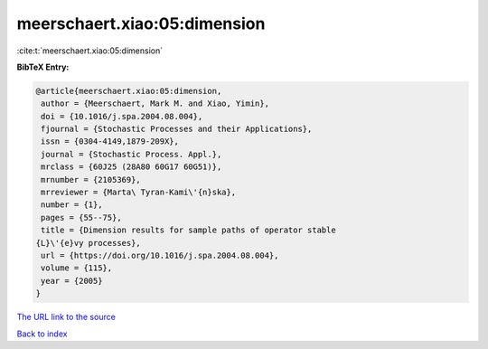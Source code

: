 meerschaert.xiao:05:dimension
=============================

:cite:t:`meerschaert.xiao:05:dimension`

**BibTeX Entry:**

.. code-block:: bibtex

   @article{meerschaert.xiao:05:dimension,
    author = {Meerschaert, Mark M. and Xiao, Yimin},
    doi = {10.1016/j.spa.2004.08.004},
    fjournal = {Stochastic Processes and their Applications},
    issn = {0304-4149,1879-209X},
    journal = {Stochastic Process. Appl.},
    mrclass = {60J25 (28A80 60G17 60G51)},
    mrnumber = {2105369},
    mrreviewer = {Marta\ Tyran-Kami\'{n}ska},
    number = {1},
    pages = {55--75},
    title = {Dimension results for sample paths of operator stable
   {L}\'{e}vy processes},
    url = {https://doi.org/10.1016/j.spa.2004.08.004},
    volume = {115},
    year = {2005}
   }
`The URL link to the source <ttps://doi.org/10.1016/j.spa.2004.08.004}>`_


`Back to index <../By-Cite-Keys.html>`_
